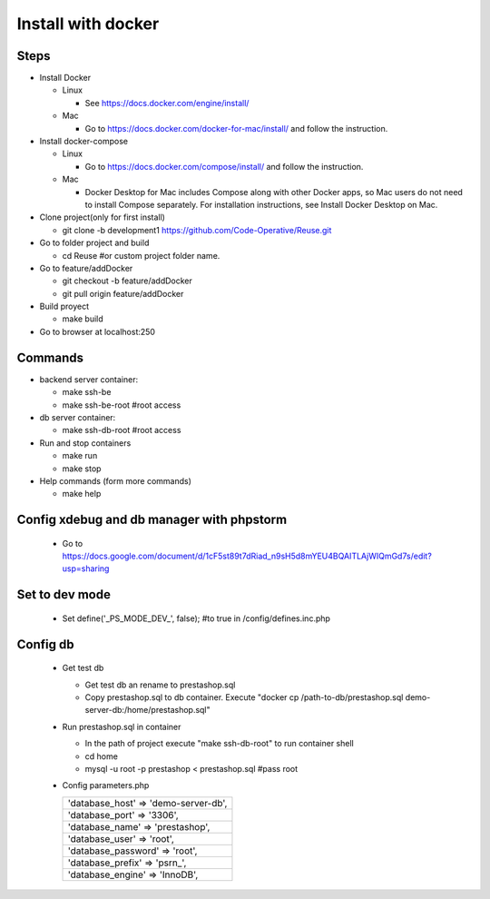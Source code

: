 ===================
Install with docker
===================

Steps
-----

- Install Docker

  - Linux

    - See https://docs.docker.com/engine/install/

  - Mac

    - Go to https://docs.docker.com/docker-for-mac/install/ and follow the instruction.

- Install docker-compose

  - Linux

    - Go to https://docs.docker.com/compose/install/ and follow the instruction.

  - Mac

    - Docker Desktop for Mac includes Compose along with other Docker apps, so Mac users do not need to install Compose separately. For installation instructions, see Install Docker Desktop on Mac.

- Clone project(only for first install)

  - git clone -b development1 https://github.com/Code-Operative/Reuse.git

- Go to folder project and build

  - cd Reuse #or custom project folder name.

- Go to feature/addDocker

  - git checkout -b feature/addDocker
  - git pull origin feature/addDocker

- Build proyect

  - make build

- Go to browser at localhost:250

Commands
--------

- backend server container:

  - make ssh-be
  - make ssh-be-root #root access

- db server container:

  - make ssh-db-root #root access

- Run and stop containers

  - make run
  - make stop

- Help commands (form more commands)

  - make help

Config xdebug and db manager with phpstorm
---------------------------

  - Go to https://docs.google.com/document/d/1cF5st89t7dRiad_n9sH5d8mYEU4BQAITLAjWIQmGd7s/edit?usp=sharing

Set to dev mode
---------------

  - Set define('_PS_MODE_DEV_', false); #to true in /config/defines.inc.php

Config db
---------

  - Get test db

    - Get test db an rename to prestashop.sql
    - Copy prestashop.sql to db container. Execute "docker cp /path-to-db/prestashop.sql demo-server-db:/home/prestashop.sql"

  - Run prestashop.sql in container
  
    - In the path of project execute "make ssh-db-root" to run container shell
    - cd home
    - mysql -u root -p  prestashop < prestashop.sql #pass root

  - Config parameters.php
   
    +--------------------------------------+
    | 'database_host' => 'demo-server-db', |
    +--------------------------------------+
    | 'database_port' => '3306',           |
    +--------------------------------------+
    | 'database_name' => 'prestashop',     |
    +--------------------------------------+
    | 'database_user' => 'root',           |
    +--------------------------------------+
    | 'database_password' => 'root',       |
    +--------------------------------------+
    | 'database_prefix' => 'psrn\_',       |
    +--------------------------------------+
    | 'database_engine' => 'InnoDB',       |
    +--------------------------------------+
    

